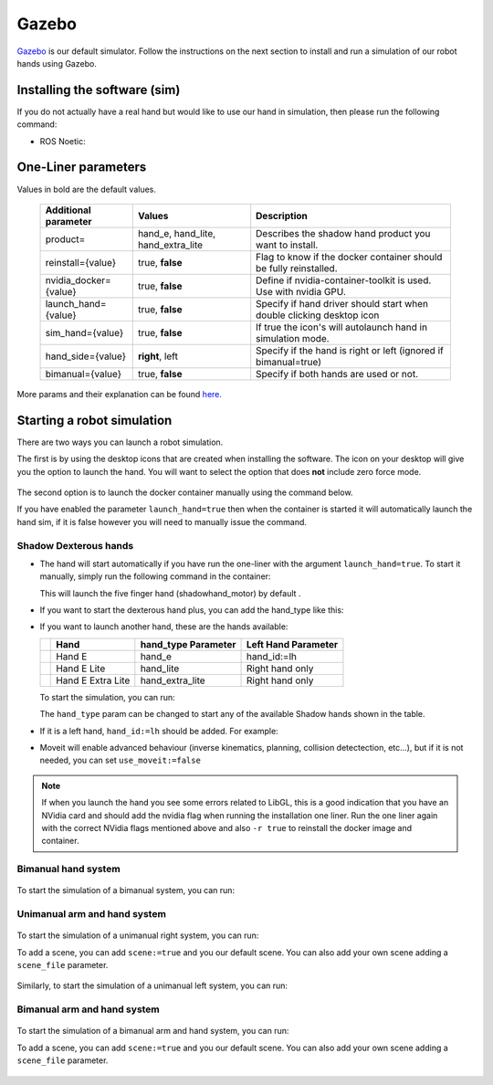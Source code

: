 Gazebo
=======

`Gazebo <http://gazebosim.org/>`_ is our default simulator. Follow the instructions on the next section to install and run a simulation of our robot hands using Gazebo.

Installing the software (sim)
------------------------------

If you do not actually have a real hand but would like to use our hand in simulation, then please run the following command:

* ROS Noetic:

  .. prompt:: bash $

     bash <(curl -Ls https://raw.githubusercontent.com/shadow-robot/aurora/v2.1.6/bin/run-ansible.sh) docker_deploy --branch v2.1.6 tag=noetic-v1.0.21 product=hand_e sim_hand=true container_name=dexterous_hand_simulated

One-Liner parameters
---------------------

Values in bold are the default values.

  +------------------------+------------------------------------+----------------------------------------------------------------------+
  | Additional parameter   | Values                             | Description                                                          |
  +========================+====================================+======================================================================+
  | product=               | hand_e, hand_lite, hand_extra_lite | Describes the shadow hand product you want to install.               |
  +------------------------+------------------------------------+----------------------------------------------------------------------+
  | reinstall={value}      | true, **false**                    | Flag to know if the docker container should be fully reinstalled.    |
  +------------------------+------------------------------------+----------------------------------------------------------------------+
  | nvidia_docker={value}  | true, **false**                    | Define if nvidia-container-toolkit is used. Use with nvidia GPU.     |
  +------------------------+------------------------------------+----------------------------------------------------------------------+
  | launch_hand={value}    | true, **false**                    | Specify if hand driver should start when double clicking desktop icon|
  +------------------------+------------------------------------+----------------------------------------------------------------------+
  | sim_hand={value}       | true, **false**                    | If true the icon's will autolaunch hand in simulation mode.          |
  +------------------------+------------------------------------+----------------------------------------------------------------------+
  | hand_side={value}      | **right**, left                    | Specify if the hand is right or left (ignored if bimanual=true)      |
  +------------------------+------------------------------------+----------------------------------------------------------------------+
  | bimanual={value}       | true, **false**                    | Specify if both hands are used or not.                               |
  +------------------------+------------------------------------+----------------------------------------------------------------------+

More params and their explanation can be found `here. <https://github.com/shadow-robot/aurora/blob/v2.1.6/ansible/inventory/local/group_vars/docker_deploy.yml>`_

Starting a robot simulation
------------------------------

There are two ways you can launch a robot simulation.

The first is by using the desktop icons that are created when installing the software. The icon on your desktop will give you the option to launch the hand. You will want to select the option that does **not** include zero force mode.

.. figure:: ../img/aurora/desktop_icon_with_folder.png
    :align: center

The second option is to launch the docker container manually using the command below.

.. prompt:: bash $

   docker start dexterous_hand_simulated

If you have enabled the parameter ``launch_hand=true`` then when the container is started it will automatically launch the hand sim, if it is false however you will need to manually issue the command.

Shadow Dexterous hands
^^^^^^^^^^^^^^^^^^^^^^^
* The hand will start automatically if you have run the one-liner with the argument ``launch_hand=true``. To start it manually, simply run the following command in the container:

  .. prompt:: bash $

     roslaunch sr_robot_launch srhand.launch

  This will launch the five finger hand (shadowhand\_motor) by default .

* If you want to start the dexterous hand plus, you can add the hand\_type like this:

  .. prompt:: bash $

     roslaunch sr_robot_launch srhand.launch hand_type:=hand_lite

* If you want to launch another hand, these are the hands available:

  +---------+-------------------------+-----------------------+-----------------------+
  |         | Hand                    | hand_type Parameter   | Left Hand Parameter   |
  +=========+=========================+=======================+=======================+
  | |image0|| Hand E                  | hand_e                | hand_id:=lh           |
  +---------+-------------------------+-----------------------+-----------------------+
  | |image1|| Hand E Lite             | hand_lite             | Right hand only       |
  +---------+-------------------------+-----------------------+-----------------------+
  | |image2|| Hand E Extra Lite       | hand_extra_lite       | Right hand only       |
  +---------+-------------------------+-----------------------+-----------------------+

  .. |image0| image:: ../img/shadowhand_motor.png
  .. |image1| image:: ../img/shadowhand_lite.png
  .. |image2| image:: ../img/shadowhand_extra_lite.png

  To start the simulation, you can run:

  .. prompt:: bash $

     roslaunch sr_robot_launch srhand.launch hand_type=hand_e

  The ``hand_type`` param can be changed to start any of the available Shadow hands shown in the table.

* If it is a left hand, ``hand_id:=lh`` should be added. For example:

  .. prompt:: bash $

     roslaunch sr_robot_launch srhand.launch hand_type=hand_e_plus hand_id:=lh

* Moveit will enable advanced behaviour (inverse kinematics, planning, collision detectection, etc...), but if it is not needed, you can set ``use_moveit:=false``

.. note::
   If when you launch the hand you see some errors related to LibGL, this is a good indication that you have an NVidia card and should add the nvidia flag when running the installation one liner. Run the one liner again with the correct NVidia flags mentioned above and also ``-r true`` to reinstall the docker image and container.

Bimanual hand system
^^^^^^^^^^^^^^^^^^^^
.. figure:: ../img/bimanual.png
    :align: center
    :alt: Bimanual


To start the simulation of a bimanual system, you can run:

.. prompt:: bash $

   roslaunch sr_robot_launch sr_bimanual.launch
   
Unimanual arm and hand system
^^^^^^^^^^^^^^^^^^^^^^^^^^^^^^^
.. figure:: ../img/unimanual_arm_and_hand.png
    :align: center

To start the simulation of a unimanual right system, you can run:

.. prompt:: bash $

   roslaunch sr_robot_launch sr_right_ur10arm_hand.launch
  
To add a scene, you can add ``scene:=true`` and you our default scene. You can also add your own scene adding a ``scene_file`` parameter.

.. figure:: ../img/unimanual_arm_and_hand_with_Scene.png
    :align: center

Similarly, to start the simulation of a unimanual left system, you can run:

.. prompt:: bash $

   roslaunch sr_robot_launch sr_left_ur10arm_hand.launch

Bimanual arm and hand system
^^^^^^^^^^^^^^^^^^^^^^^^^^^^^
.. figure:: ../img/bimanual_arm_and_hand.png
    :align: center

To start the simulation of a bimanual arm and hand system, you can run:

.. prompt:: bash $

   roslaunch sr_robot_launch sr_right_ur10arm_hand.launch
  
To add a scene, you can add ``scene:=true`` and you our default scene. You can also add your own scene adding a ``scene_file`` parameter.

.. figure:: ../img/bimanual_arm_and_hand_with_Scene.png
    :align: center
    

